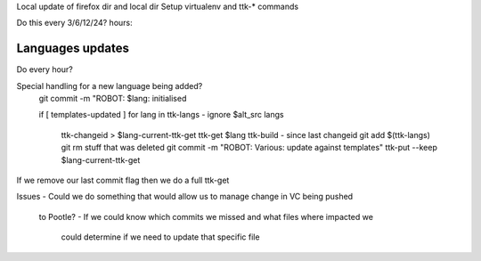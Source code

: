 Local update of firefox dir and local dir
Setup virtualenv and ttk-* commands

Do this every 3/6/12/24? hours:

.. highlight: bash::

   if not templates-updating
   	touch templates-updating
   git pull - we want to be on the latest commit
   ttk-build templates
   using git status --porcelain
   	git add templates
   	git rm templates/ stuff that was deleted
   git commit -m "Templates: update"
   git push - if it fails can we revert and start again?
   	if failed drop last commit
   ttk-push templates
   touch templates-updated - so we can trigger language update against templates
   rm templates-updating


Languages updates
-----------------
Do every hour?

.. highlight: bash::

   if [ current-ttk-get ] then report problem
   git pull - we want to be at the latest commit
   ttk-changeid > current-ttk-get
   ttk-get $last-ttk-get
   git add $(ttk-langs $last-ttk-get)
   git commit -m "ROBOT: Various: pull from Pootle: $lang"
   mv current-ttk-get last-ttk-get

Special handling for a new language being added?
   git commit -m "ROBOT: $lang: initialised

   if [ templates-updated ]
   for lang in ttk-langs - ignore $alt_src langs
      ttk-changeid > $lang-current-ttk-get
      ttk-get $lang
      ttk-build - since last changeid
      git add $(ttk-langs)
      git rm stuff that was deleted
      git commit -m "ROBOT: Various: update against templates"
      ttk-put --keep $lang-current-ttk-get

If we remove our last commit flag then we do a full ttk-get

Issues
- Could we do something that would allow us to manage change in VC being pushed
  to Pootle?
  - If we could know which commits we missed and what files where impacted we
    could determine if we need to update that specific file
